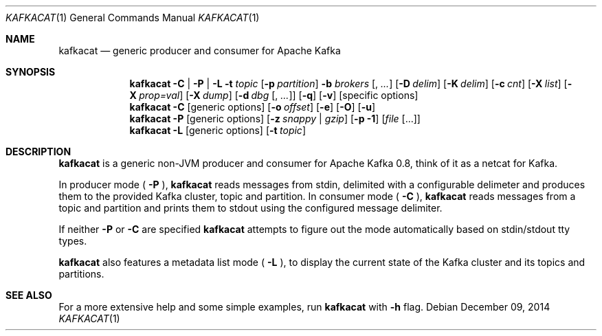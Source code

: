 .Dd $Mdocdate: December 09 2014 $
.Dt KAFKACAT 1
.Os
.Sh NAME
.Nm kafkacat
.Nd generic producer and consumer for Apache Kafka
.Sh SYNOPSIS
.Nm
.Fl C | P | L
.Fl t Ar topic
.Op Fl p Ar partition
.Fl b Ar brokers Op , Ar ...
.Op Fl D Ar delim
.Op Fl K Ar delim
.Op Fl c Ar cnt
.Op Fl X Ar list
.Op Fl X Ar prop=val
.Op Fl X Ar dump
.Op Fl d Ar dbg Op , Ar ...
.Op Fl q
.Op Fl v
.Op specific options
.Nm
.Fl C
.Op generic options
.Op Fl o Ar offset
.Op Fl e
.Op Fl O
.Op Fl u
.Nm
.Fl P
.Op generic options
.Op Fl z Ar snappy | gzip
.Op Fl p Li -1
.Op Ar file Op ...
.Nm
.Fl L
.Op generic options
.Op Fl t Ar topic
.Sh DESCRIPTION
.Nm
is a generic non-JVM producer and consumer for Apache Kafka
0.8, think of it as a netcat for Kafka.
.Pp
In producer mode (
.Fl P
),
.Nm
reads messages from stdin, delimited with a configurable
delimeter and produces them to the provided Kafka cluster, topic and
partition. In consumer mode (
.Fl C
),
.Nm
reads messages from a topic and
partition and prints them to stdout using the configured message
delimiter.
.Pp
If neither
.Fl P
or
.Fl C
are specified
.Nm
attempts to figure out the mode automatically based on stdin/stdout tty types.
.Pp
.Nm
also features a metadata list mode (
.Fl L
), to display the current state of the Kafka cluster and its topics
and partitions.
.Sh SEE ALSO
For a more extensive help and some simple examples, run
.Nm
with
.Fl h
flag.
